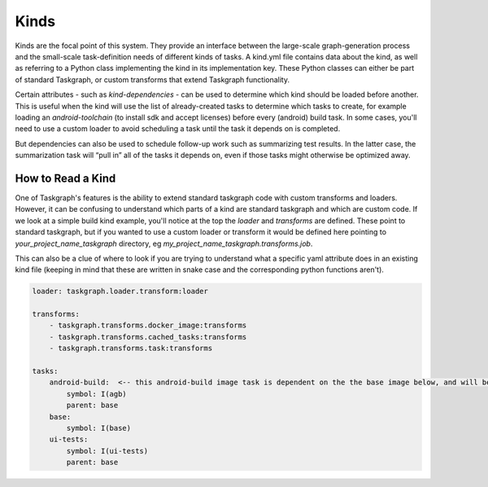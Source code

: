 Kinds
=====

Kinds are the focal point of this system. They provide an interface between the
large-scale graph-generation process and the small-scale task-definition needs
of different kinds of tasks. A kind.yml file contains data about the kind, as
well as referring to a Python class implementing the kind in its implementation
key. These Python classes can either be part of standard Taskgraph, or custom
transforms that extend Taskgraph functionality.

Certain attributes - such as `kind-dependencies` - can be used to determine
which kind should be loaded before another. This is useful when the kind will
use the list of already-created tasks to determine which tasks to create, for
example loading an `android-toolchain` (to install sdk and accept licenses)
before every (android) build task. In some cases, you'll need to use a custom
loader to avoid scheduling a task until the task it depends on is completed.

But dependencies can also be used to schedule follow-up work such as
summarizing test results. In the latter case, the summarization task will “pull
in” all of the tasks it depends on, even if those tasks might otherwise be
optimized away.

How to Read a Kind
------------------

One of Taskgraph's features is the ability to extend standard taskgraph code
with custom transforms and loaders. However, it can be confusing to understand
which parts of a kind are standard taskgraph and which are custom code. If we
look at a simple build kind example, you'll notice at the top the `loader` and
`transforms` are defined. These point to standard taskgraph, but if you wanted
to use a custom loader or transform it would be defined here pointing to
`your_project_name_taskgraph` directory, eg
`my_project_name_taskgraph.transforms.job`.

This can also be a clue of where to look if you are trying to understand what a
specific yaml attribute does in an existing kind file (keeping in mind that
these are written in snake case and the corresponding python functions aren't).

.. code-block:: yaml

  loader: taskgraph.loader.transform:loader

  transforms:
      - taskgraph.transforms.docker_image:transforms
      - taskgraph.transforms.cached_tasks:transforms
      - taskgraph.transforms.task:transforms

  tasks:
      android-build:  <-- this android-build image task is dependent on the the base image below, and will be referenced in a build kind.
          symbol: I(agb)
          parent: base
      base:
          symbol: I(base)
      ui-tests:
          symbol: I(ui-tests)
          parent: base
